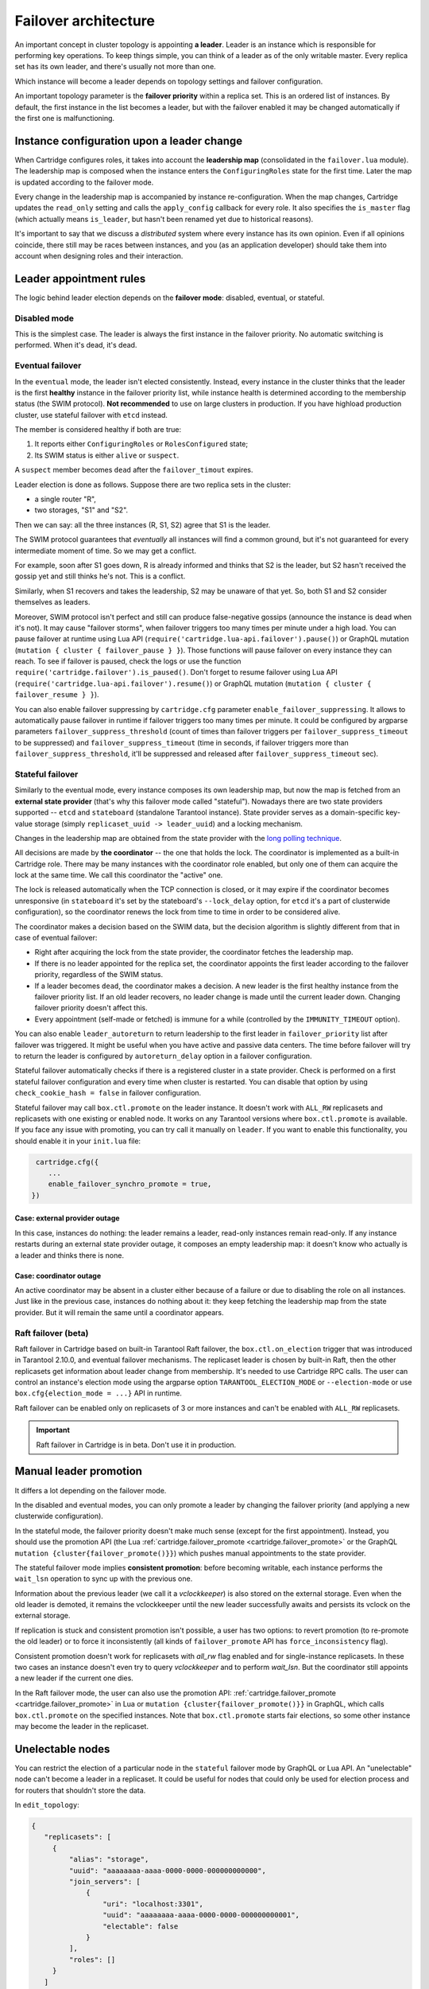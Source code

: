 .. _cartridge-failover:

-------------------------------------------------------------------------------
Failover architecture
-------------------------------------------------------------------------------

An important concept in cluster topology is appointing **a leader**.
Leader is an instance which is responsible for performing key
operations. To keep things simple, you can think of a leader as of the only
writable master. Every replica set has its own leader, and there's usually not
more than one.

Which instance will become a leader depends on topology settings and
failover configuration.

An important topology parameter is the **failover priority** within
a replica set. This is an ordered list of instances. By default, the first
instance in the list becomes a leader, but with the failover enabled it
may be changed automatically if the first one is malfunctioning.

~~~~~~~~~~~~~~~~~~~~~~~~~~~~~~~~~~~~~~~~~~~~~~~~~~~~~~~~~~~~~~~~~~~~~~~~~~~~~~~
Instance configuration upon a leader change
~~~~~~~~~~~~~~~~~~~~~~~~~~~~~~~~~~~~~~~~~~~~~~~~~~~~~~~~~~~~~~~~~~~~~~~~~~~~~~~

When Cartridge configures roles, it takes into account the **leadership map**
(consolidated in the ``failover.lua`` module). The leadership map is composed when
the instance enters the ``ConfiguringRoles`` state for the first time. Later
the map is updated according to the failover mode.

Every change in the leadership map is accompanied by instance
re-configuration. When the map changes, Cartridge updates the ``read_only``
setting and calls the ``apply_config`` callback for every role. It also
specifies the ``is_master`` flag (which actually means ``is_leader``, but hasn't
been renamed yet due to historical reasons).

It's important to say that we discuss a *distributed* system where every
instance has its own opinion. Even if all opinions coincide, there still
may be races between instances, and you (as an application developer)
should take them into account when designing roles and their
interaction.

~~~~~~~~~~~~~~~~~~~~~~~~~~~~~~~~~~~~~~~~~~~~~~~~~~~~~~~~~~~~~~~~~~~~~~~~~~~~~~~
Leader appointment rules
~~~~~~~~~~~~~~~~~~~~~~~~~~~~~~~~~~~~~~~~~~~~~~~~~~~~~~~~~~~~~~~~~~~~~~~~~~~~~~~

The logic behind leader election depends on the **failover mode**:
disabled, eventual, or stateful.

*******************************************************************************
Disabled mode
*******************************************************************************

This is the simplest case. The leader is always the first instance in
the failover priority. No automatic switching is performed. When it's dead,
it's dead.

*******************************************************************************
Eventual failover
*******************************************************************************

In the ``eventual`` mode, the leader isn't elected consistently. Instead, every
instance in the cluster thinks that the leader is the first **healthy** instance
in the failover priority list, while instance health is determined according to
the membership status (the SWIM protocol).
**Not recommended** to use on large clusters in production. If you have highload
production cluster, use stateful failover with ``etcd`` instead.

The member is considered healthy if both are true:

1. It reports either ``ConfiguringRoles`` or ``RolesConfigured`` state;
2. Its SWIM status is either ``alive`` or ``suspect``.

A ``suspect`` member becomes ``dead`` after the ``failover_timout`` expires.

Leader election is done as follows.
Suppose there are two replica sets in the cluster:

* a single router "R",
* two storages, "S1" and "S2".

Then we can say: all the three instances (R, S1, S2) agree that S1 is the leader.

The SWIM protocol guarantees that *eventually* all instances will find a
common ground, but it's not guaranteed for every intermediate moment of
time. So we may get a conflict.

For example, soon after S1 goes down, R is already informed and thinks
that S2 is the leader, but S2 hasn't received the gossip yet and still thinks
he's not. This is a conflict.

Similarly, when S1 recovers and takes the leadership, S2 may be unaware of
that yet. So, both S1 and S2 consider themselves as leaders.

Moreover, SWIM protocol isn't perfect and still can produce
false-negative gossips (announce the instance is dead when it's not).
It may cause "failover storms", when failover triggers too many times per minute
under a high load. You can pause failover at runtime using Lua API
(``require('cartridge.lua-api.failover').pause()``) or GraphQL mutation
(``mutation { cluster { failover_pause } }``). Those functions will pause
failover on every instance they can reach. To see if failover is paused,
check the logs or use the function ``require('cartridge.failover').is_paused()``.
Don't forget to resume failover using Lua API
(``require('cartridge.lua-api.failover').resume()``) or GraphQL mutation
(``mutation { cluster { failover_resume } }``).

You can also enable failover suppressing by ``cartridge.cfg`` parameter
``enable_failover_suppressing``. It allows to automatically pause failover
in runtime if failover triggers too many times per minute. It could be
configured by argparse parameters ``failover_suppress_threshold``
(count of times than failover triggers per ``failover_suppress_timeout`` to
be suppressed) and ``failover_suppress_timeout`` (time in seconds, if failover
triggers more than ``failover_suppress_threshold``, it'll be suppressed and
released after ``failover_suppress_timeout`` sec).

..  _cartridge-stateful_failover:

*******************************************************************************
Stateful failover
*******************************************************************************

Similarly to the eventual mode, every instance composes its own leadership map,
but now the map is fetched from an **external state provider**
(that's why this failover mode called "stateful"). Nowadays there are two state
providers supported -- ``etcd`` and ``stateboard`` (standalone Tarantool instance).
State provider serves as a domain-specific key-value storage (simply
``replicaset_uuid -> leader_uuid``) and a locking mechanism.

Changes in the leadership map are obtained from the state provider with the
`long polling technique <https://en.wikipedia.org/wiki/Push_technology#Long_polling>`_.

All decisions are made by **the coordinator** -- the one that holds the
lock. The coordinator is implemented as a built-in Cartridge role. There may
be many instances with the coordinator role enabled, but only one of
them can acquire the lock at the same time. We call this coordinator the "active"
one.

The lock is released automatically when the TCP connection is closed, or it
may expire if the coordinator becomes unresponsive (in ``stateboard`` it's set
by the stateboard's ``--lock_delay`` option, for ``etcd`` it's a part of
clusterwide configuration), so the coordinator renews the lock from
time to time in order to be considered alive.

The coordinator makes a decision based on the SWIM data, but the decision
algorithm is slightly different from that in case of eventual failover:

* Right after acquiring the lock from the state provider, the coordinator
  fetches the leadership map.

* If there is no leader appointed for the replica set, the coordinator
  appoints the first leader according to the failover priority, regardless of
  the SWIM status.

* If a leader becomes ``dead``, the coordinator makes a decision. A new
  leader is the first healthy instance from the failover priority list.
  If an old leader recovers, no leader change is made until the current
  leader down. Changing failover priority doesn't affect this.

* Every appointment (self-made or fetched) is immune for a while
  (controlled by the ``IMMUNITY_TIMEOUT`` option).

You can also enable ``leader_autoreturn`` to return leadership to the
first leader in ``failover_priority`` list after failover was triggered.
It might be useful when you have active and passive data centers.
The time before failover will try to return the leader is configured by
``autoreturn_delay`` option in a failover configuration.

Stateful failover automatically checks if there is a registered cluster
in a state provider. Check is performed on a first stateful failover
configuration and every time when cluster is restarted. You can disable that
option by using ``check_cookie_hash = false`` in failover configuration.

Stateful failover may call ``box.ctl.promote`` on the leader instance.
It doesn't work with ``ALL_RW`` replicasets and replicasets with
one existing or enabled node. It works on any Tarantool versions where
``box.ctl.promote`` is available. If you face any issue with promoting,
you can try call it manually on ``leader``. If you want to enable this
functionality, you should enable it in your ``init.lua`` file:

.. code-block:: lua

   cartridge.cfg({
      ...
      enable_failover_synchro_promote = true,
  })


^^^^^^^^^^^^^^^^^^^^^^^^^^^^^^^^^^^^^^^^^^^^^^^^^^^^^^^^^^^^^^^^^^^^^^^^^^^^^^^
Case: external provider outage
^^^^^^^^^^^^^^^^^^^^^^^^^^^^^^^^^^^^^^^^^^^^^^^^^^^^^^^^^^^^^^^^^^^^^^^^^^^^^^^

In this case, instances do nothing: the leader remains a leader,
read-only instances remain read-only. If any instance restarts during an
external state provider outage, it composes an empty leadership map:
it doesn't know who actually is a leader and thinks there is none.

^^^^^^^^^^^^^^^^^^^^^^^^^^^^^^^^^^^^^^^^^^^^^^^^^^^^^^^^^^^^^^^^^^^^^^^^^^^^^^^
Case: coordinator outage
^^^^^^^^^^^^^^^^^^^^^^^^^^^^^^^^^^^^^^^^^^^^^^^^^^^^^^^^^^^^^^^^^^^^^^^^^^^^^^^

An active coordinator may be absent in a cluster either because of a failure
or due to disabling the role on all instances. Just like in the previous case,
instances do nothing about it: they keep fetching the leadership map from the
state provider. But it will remain the same until a coordinator appears.

..  _cartridge-raft_failover:

*******************************************************************************
Raft failover (beta)
*******************************************************************************

Raft failover in Cartridge based on built-in Tarantool Raft failover, the
``box.ctl.on_election`` trigger that was introduced in Tarantool 2.10.0, and
eventual failover mechanisms. The replicaset leader is chosen by built-in Raft,
then the other replicasets get information about leader change from membership.
It's needed to use Cartridge RPC calls. The user can control an instance's
election mode using the argparse option ``TARANTOOL_ELECTION_MODE`` or
``--election-mode`` or use ``box.cfg{election_mode = ...}`` API in runtime.

Raft failover can be enabled only on replicasets of 3 or more instances
and can't be enabled with ``ALL_RW`` replicasets.

..  important::

    Raft failover in Cartridge is in beta. Don't use it in production.

~~~~~~~~~~~~~~~~~~~~~~~~~~~~~~~~~~~~~~~~~~~~~~~~~~~~~~~~~~~~~~~~~~~~~~~~~~~~~~~
Manual leader promotion
~~~~~~~~~~~~~~~~~~~~~~~~~~~~~~~~~~~~~~~~~~~~~~~~~~~~~~~~~~~~~~~~~~~~~~~~~~~~~~~

It differs a lot depending on the failover mode.

In the disabled and eventual modes, you can only promote a leader by changing
the failover priority (and applying a new clusterwide configuration).

In the stateful mode, the failover priority doesn't make much sense (except for
the first appointment). Instead, you should use the promotion API
(the Lua :ref:`cartridge.failover_promote <cartridge.failover_promote>` or
the GraphQL ``mutation {cluster{failover_promote()}}``)
which pushes manual appointments to the state provider.

The stateful failover mode implies **consistent promotion**: before becoming
writable, each instance performs the ``wait_lsn`` operation to sync up with the
previous one.

Information about the previous leader (we call it a *vclockkeeper*) is also
stored on the external storage. Even when the old leader is demoted, it remains the
vclockkeeper until the new leader successfully awaits and persists its vclock on
the external storage.

If replication is stuck and consistent promotion isn't possible, a user has two
options: to revert promotion (to re-promote the old leader) or to force it
inconsistently (all kinds of ``failover_promote`` API has
``force_inconsistency`` flag).

Consistent promotion doesn't work for replicasets with `all_rw` flag enabled
and for single-instance replicasets. In these two cases an instance doesn't
even try to query `vclockkeeper` and to perform `wait_lsn`. But the coordinator
still appoints a new leader if the current one dies.

In the Raft failover mode, the user can also use the promotion API:
:ref:`cartridge.failover_promote <cartridge.failover_promote>` in Lua or
``mutation {cluster{failover_promote()}}`` in GraphQL,
which calls ``box.ctl.promote`` on the specified instances.
Note that ``box.ctl.promote`` starts fair elections, so some other instance may
become the leader in the replicaset.


~~~~~~~~~~~~~~~~~~~~~~~~~~~~~~~~~~~~~~~~~~~~~~~~~~~~~~~~~~~~~~~~~~~~~~~~~~~~~~~
Unelectable nodes
~~~~~~~~~~~~~~~~~~~~~~~~~~~~~~~~~~~~~~~~~~~~~~~~~~~~~~~~~~~~~~~~~~~~~~~~~~~~~~~

You can restrict the election of a particular node in the ``stateful``
failover mode by GraphQL or Lua API. An "unelectable" node can't become a
leader in a replicaset. It could be useful for nodes that could only be used
for election process and for routers that shouldn't store the data.

In ``edit_topology``:

.. code-block:: json

   {
      "replicasets": [
        {
            "alias": "storage",
            "uuid": "aaaaaaaa-aaaa-0000-0000-000000000000",
            "join_servers": [
                {
                    "uri": "localhost:3301",
                    "uuid": "aaaaaaaa-aaaa-0000-0000-000000000001",
                    "electable": false
                }
            ],
            "roles": []
        }
      ]
    }

In Lua API:

.. code-block:: lua

   -- to make nodes unelectable:
   require('cartridge.lua-api.topology').api_topology.set_unelectable_servers(uuids)
   -- to make nodes electable:
   require('cartridge.lua-api.topology').api_topology.set_electable_servers(uuids)

You can also make a node unelectable in WebUI:

..  image:: ./../images/set_non_electable.png
    :align: left
    :scale: 40%

|nbsp|

If everything is ok, you will see a crossed-out crown to the left of the instance name.

..  image:: ./../images/non_electable.png
    :align: left
    :scale: 40%

|nbsp|

~~~~~~~~~~~~~~~~~~~~~~~~~~~~~~~~~~~~~~~~~~~~~~~~~~~~~~~~~~~~~~~~~~~~~~~~~~~~~~~
Fencing
~~~~~~~~~~~~~~~~~~~~~~~~~~~~~~~~~~~~~~~~~~~~~~~~~~~~~~~~~~~~~~~~~~~~~~~~~~~~~~~

Neither ``eventual`` nor ``stateful`` failover mode protects a replicaset
from the presence of multiple leaders when the network is partitioned.
But fencing does. It enforces at-most-one leader policy in a replicaset.

Fencing operates as a fiber that occasionally checks connectivity with
the state provider and with replicas. Fencing fiber runs on
vclockkeepers; it starts right after consistent promotion succeeds.
Replicasets which don't need consistency (single-instance and
``all_rw``) don't defend, though.

The condition for fencing actuation is the loss of both the state
provider quorum and at least one replica. Otherwise, if either state
provider is healthy or all replicas are alive, the fencing fiber waits
and doesn't intervene.

When fencing is actuated, it generates a fake appointment locally and
sets the leader to ``nil``. Consequently, the instance becomes
read-only. Subsequent recovery is only possible when the quorum
reestablishes; replica connection isn't a must for recovery. Recovery is
performed according to the rules of consistent switchover unless some
other instance has already been promoted to a new leader.

Raft failover supports fencing too. Check ``election_fencing_mode`` parameter
of ``box.cfg{}``

..  _failover-configuration:

~~~~~~~~~~~~~~~~~~~~~~~~~~~~~~~~~~~~~~~~~~~~~~~~~~~~~~~~~~~~~~~~~~~~~~~~~~~~~~~
Failover configuration
~~~~~~~~~~~~~~~~~~~~~~~~~~~~~~~~~~~~~~~~~~~~~~~~~~~~~~~~~~~~~~~~~~~~~~~~~~~~~~~

These are clusterwide parameters:

* ``mode``: "disabled" / "eventual" / "stateful" / "raft".
* ``state_provider``: "tarantool" / "etcd".
* ``failover_timeout`` -- time (in seconds) to mark ``suspect`` members
  as ``dead`` and trigger failover (default: 20).
* ``tarantool_params``: ``{uri = "...", password = "..."}``.
* ``etcd2_params``: ``{endpoints = {...}, prefix = "/", lock_delay = 10, username = "", password = ""}``.
* ``fencing_enabled``: ``true`` / ``false`` (default: false).
* ``fencing_timeout`` -- time to actuate fencing after the check fails (default: 10).
* ``fencing_pause`` -- the period of performing the check (default: 2).
* ``leader_autoreturn``: ``true`` / ``false`` (default: false).
* ``autoreturn_delay`` -- the time before failover will try to return leader
  in replicaset to the first instance in ``failover_priority`` list (default: 300).
* ``check_cookie_hash`` -- enable check that nobody else uses this stateboard.

It's required that ``failover_timeout > fencing_timeout >= fencing_pause``.

*******************************************************************************
Lua API
*******************************************************************************

See:

* :ref:`cartridge.failover_get_params <cartridge.failover_get_params>`,
* :ref:`cartridge.failover_set_params <cartridge.failover_set_params>`,
* :ref:`cartridge.failover_promote <cartridge.failover_promote>`.

*******************************************************************************
GraphQL API
*******************************************************************************

Use your favorite GraphQL client (e.g.
`Altair <https://altair.sirmuel.design/>`_) for requests introspection:

- ``query {cluster{failover_params{}}}``,
- ``mutation {cluster{failover_params(){}}}``,
- ``mutation {cluster{failover_promote()}}``.

Here is an example of how to setup stateful failover:

.. code-block:: graphql

    mutation {
      cluster { failover_params(
        mode: "stateful"
        failover_timeout: 20
        state_provider: "etcd2"
        etcd2_params: {
            endpoints: ["http://127.0.0.1:4001"]
            prefix: "etcd-prefix"
        }) {
            mode
            }
        }
    }

..  _stateboard-configuration:

~~~~~~~~~~~~~~~~~~~~~~~~~~~~~~~~~~~~~~~~~~~~~~~~~~~~~~~~~~~~~~~~~~~~~~~~~~~~~~~
Stateboard configuration
~~~~~~~~~~~~~~~~~~~~~~~~~~~~~~~~~~~~~~~~~~~~~~~~~~~~~~~~~~~~~~~~~~~~~~~~~~~~~~~

Like other Cartridge instances, the stateboard supports ``cartridge.argprase``
options:

* ``listen``
* ``workdir``
* ``password``
* ``lock_delay``

Similarly to other ``argparse`` options, they can be passed via
command-line arguments or via environment variables, e.g.:

..  code-block:: bash

    .rocks/bin/stateboard --workdir ./dev/stateboard --listen 4401 --password qwerty

~~~~~~~~~~~~~~~~~~~~~~~~~~~~~~~~~~~~~~~~~~~~~~~~~~~~~~~~~~~~~~~~~~~~~~~~~~~~~~~
Fine-tuning failover behavior
~~~~~~~~~~~~~~~~~~~~~~~~~~~~~~~~~~~~~~~~~~~~~~~~~~~~~~~~~~~~~~~~~~~~~~~~~~~~~~~

Besides failover priority and mode, there are some other private options
that influence failover operation:

* ``LONGPOLL_TIMEOUT`` (``failover``) -- the long polling timeout (in seconds) to
  fetch new appointments (default: 30);

* ``NETBOX_CALL_TIMEOUT`` (``failover/coordinator``) -- stateboard client's
  connection timeout (in seconds) applied to all communications (default: 1);

* ``RECONNECT_PERIOD`` (``coordinator``) -- time (in seconds) to reconnect to the
  state provider if it's unreachable (default: 5);

* ``IMMUNITY_TIMEOUT`` (``coordinator``) -- minimal amount of time (in seconds)
  to wait before overriding an appointment (default: 15).
